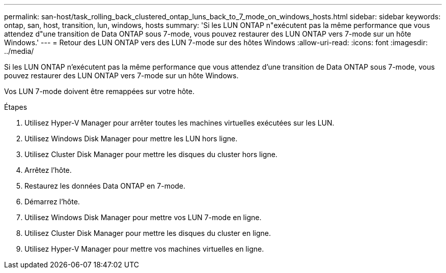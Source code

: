 ---
permalink: san-host/task_rolling_back_clustered_ontap_luns_back_to_7_mode_on_windows_hosts.html 
sidebar: sidebar 
keywords: ontap, san, host, transition, lun, windows, hosts 
summary: 'Si les LUN ONTAP n"exécutent pas la même performance que vous attendez d"une transition de Data ONTAP sous 7-mode, vous pouvez restaurer des LUN ONTAP vers 7-mode sur un hôte Windows.' 
---
= Retour des LUN ONTAP vers des LUN 7-mode sur des hôtes Windows
:allow-uri-read: 
:icons: font
:imagesdir: ../media/


[role="lead"]
Si les LUN ONTAP n'exécutent pas la même performance que vous attendez d'une transition de Data ONTAP sous 7-mode, vous pouvez restaurer des LUN ONTAP vers 7-mode sur un hôte Windows.

Vos LUN 7-mode doivent être remappées sur votre hôte.

.Étapes
. Utilisez Hyper-V Manager pour arrêter toutes les machines virtuelles exécutées sur les LUN.
. Utilisez Windows Disk Manager pour mettre les LUN hors ligne.
. Utilisez Cluster Disk Manager pour mettre les disques du cluster hors ligne.
. Arrêtez l'hôte.
. Restaurez les données Data ONTAP en 7-mode.
. Démarrez l'hôte.
. Utilisez Windows Disk Manager pour mettre vos LUN 7-mode en ligne.
. Utilisez Cluster Disk Manager pour mettre les disques du cluster en ligne.
. Utilisez Hyper-V Manager pour mettre vos machines virtuelles en ligne.

